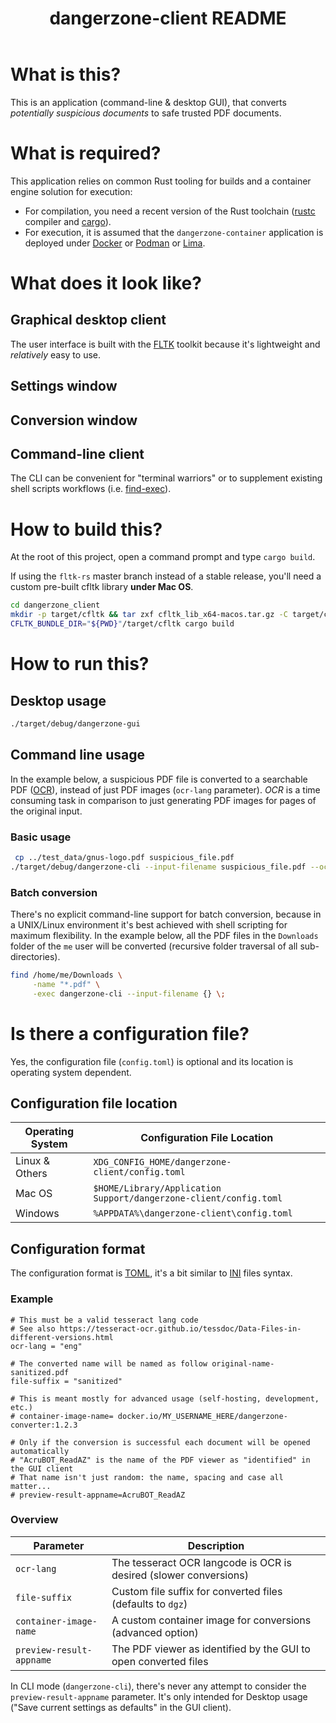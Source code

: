 #+TITLE: dangerzone-client README

* What is this?

This is an application (command-line & desktop GUI), that converts /potentially suspicious documents/ to safe trusted PDF documents.

* What is required?

This application relies on common Rust tooling for builds and a container engine solution for execution:
- For compilation, you need a recent version of the Rust toolchain ([[https://www.rust-lang.org/tools/install][rustc]] compiler and [[https://doc.rust-lang.org/cargo/][cargo]]).
- For execution, it is assumed that the =dangerzone-container= application is deployed under [[https://www.docker.com/][Docker]] or [[https://podman.io/][Podman]] or [[https://github.com/lima-vm/lima][Lima]].

* What does it look like?

** Graphical desktop client

The user interface is built with the [[https://github.com/fltk-rs/fltk-rs][FLTK]] toolkit because it's lightweight and /relatively/ easy to use.

** Settings window

[[./images/gui-screenshot2.png]]

** Conversion window

[[./images/gui-screenshot.png]]

** Command-line client

The CLI can be convenient for "terminal warriors" or to supplement existing shell scripts workflows (i.e. [[https://unix.stackexchange.com/questions/389705/understanding-the-exec-option-of-find][find-exec]]).

[[./images/cli-screenshot.png]]


* How to build this?

At the root of this project, open a command prompt and type =cargo build=.

If using the =fltk-rs= master branch instead of a stable release, you'll need a custom pre-built cfltk library *under Mac OS*.

#+begin_src sh
  cd dangerzone_client
  mkdir -p target/cfltk && tar zxf cfltk_lib_x64-macos.tar.gz -C target/cfltk/
  CFLTK_BUNDLE_DIR="${PWD}"/target/cfltk cargo build
#+end_src

* How to run this?

** Desktop usage

#+begin_src sh
./target/debug/dangerzone-gui
#+end_src

** Command line usage

In the example below, a suspicious PDF file is converted to a searchable PDF ([[https://en.wikipedia.org/wiki/Optical_character_recognition][OCR]]), instead of just PDF images (=ocr-lang= parameter). /OCR/ is a time consuming task in comparison to just generating PDF images for pages of the original input.

*** Basic usage

#+begin_src sh
   cp ../test_data/gnus-logo.pdf suspicious_file.pdf
  ./target/debug/dangerzone-cli --input-filename suspicious_file.pdf --ocr-lang eng
#+end_src

*** Batch conversion

There's no explicit command-line support for batch conversion, because in a UNIX/Linux environment it's best achieved with shell scripting for maximum flexibility. In the example below, all the PDF files in the =Downloads= folder of the =me= user will be converted (recursive folder traversal of all sub-directories).

#+begin_src sh
  find /home/me/Downloads \
       -name "*.pdf" \
       -exec dangerzone-cli --input-filename {} \;
#+end_src

* Is there a configuration file?

Yes, the configuration file (=config.toml=) is optional and its location is operating system dependent.

** Configuration file location

|------------------+-----------------------------------------------------------------------|
| Operating System | Configuration File Location                                           |
|------------------+-----------------------------------------------------------------------|
| Linux & Others   | =XDG_CONFIG_HOME/dangerzone-client/config.toml=                       |
| Mac OS           | =$HOME/Library/Application Support/dangerzone-client/config.toml=     |
| Windows          | =%APPDATA%\dangerzone-client\config.toml=                             |
|------------------+-----------------------------------------------------------------------|

** Configuration format

The configuration format is [[https://toml.io/en/][TOML]], it's a bit similar to [[https://en.wikipedia.org/wiki/INI_file][INI]] files syntax.

*** Example

#+begin_src conf-toml
  # This must be a valid tesseract lang code
  # See also https://tesseract-ocr.github.io/tessdoc/Data-Files-in-different-versions.html
  ocr-lang = "eng"

  # The converted name will be named as follow original-name-sanitized.pdf
  file-suffix = "sanitized"

  # This is meant mostly for advanced usage (self-hosting, development, etc.)
  # container-image-name= docker.io/MY_USERNAME_HERE/dangerzone-converter:1.2.3

  # Only if the conversion is successful each document will be opened automatically
  # "AcruBOT_ReadAZ" is the name of the PDF viewer as "identified" in the GUI client
  # That name isn't just random: the name, spacing and case all matter...
  # preview-result-appname=AcruBOT_ReadAZ
#+end_src

*** Overview

|--------------------------+-------------------------------------------------------------------|
| Parameter                | Description                                                       |
|--------------------------+-------------------------------------------------------------------|
| =ocr-lang=               | The tesseract OCR langcode is OCR is desired (slower conversions) |
| =file-suffix=            | Custom file suffix for converted files (defaults to =dgz=)        |
| =container-image-name=   | A custom container image for conversions (advanced option)        |
| =preview-result-appname= | The PDF viewer as identified by the GUI to open converted files   |
|--------------------------+-------------------------------------------------------------------|

In CLI mode (=dangerzone-cli=), there's never any attempt to consider the =preview-result-appname= parameter. It's only intended for Desktop usage ("Save current settings as defaults" in the GUI client).
